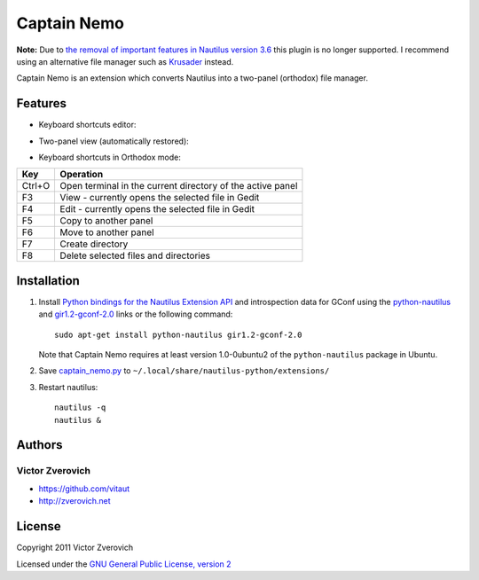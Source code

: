 Captain Nemo
============

**Note:** Due to `the removal of important features in Nautilus version 3.6
<http://www.omgubuntu.co.uk/2012/07/is-the-new-nautilus-a-step-in-the-direction-poll>`__
this plugin is no longer supported. I recommend using an alternative file manager
such as `Krusader <http://www.krusader.org/>`__ instead.

Captain Nemo is an extension which converts Nautilus into a two-panel
(orthodox) file manager.

Features
--------

* Keyboard shortcuts editor:

.. image:: https://github.com/vitaut/captain-nemo/raw/master/img/keyboard-shortcuts-menu.png

.. image:: https://github.com/vitaut/captain-nemo/raw/master/img/keyboard-shortcuts-dialog.png

* Two-panel view (automatically restored):

.. image:: https://github.com/vitaut/captain-nemo/raw/master/img/two-panel-view.png

* Keyboard shortcuts in Orthodox mode:

======  ==========================================================
Key     Operation
======  ==========================================================
Ctrl+O  Open terminal in the current directory of the active panel
F3      View - currently opens the selected file in Gedit
F4      Edit - currently opens the selected file in Gedit
F5      Copy to another panel
F6      Move to another panel
F7      Create directory
F8      Delete selected files and directories
======  ==========================================================

Installation
------------

1. Install `Python bindings for the Nautilus Extension API
   <http://projects.gnome.org/nautilus-python/>`_ and introspection
   data for GConf using the `python-nautilus <apt://python-nautilus>`_
   and `gir1.2-gconf-2.0 <apt://gir1.2-gconf-2.0>`_ links or the following
   command::

     sudo apt-get install python-nautilus gir1.2-gconf-2.0

   Note that Captain Nemo requires at least version 1.0-0ubuntu2 of the
   ``python-nautilus`` package in Ubuntu.

2. Save `captain_nemo.py
   <https://raw.github.com/vitaut/captain-nemo/master/captain_nemo.py>`_ to
   ``~/.local/share/nautilus-python/extensions/``

3. Restart nautilus::

     nautilus -q
     nautilus &

Authors
-------

Victor Zverovich
~~~~~~~~~~~~~~~~

* https://github.com/vitaut
* http://zverovich.net

License
-------

Copyright 2011 Victor Zverovich

Licensed under the `GNU General Public License, version 2
<http://www.gnu.org/licenses/gpl-2.0.html>`_

